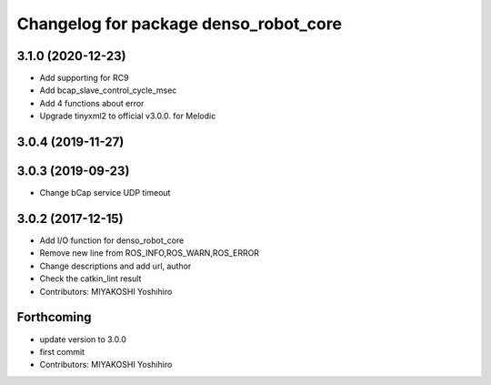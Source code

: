 ^^^^^^^^^^^^^^^^^^^^^^^^^^^^^^^^^^^^^^
Changelog for package denso_robot_core
^^^^^^^^^^^^^^^^^^^^^^^^^^^^^^^^^^^^^^

3.1.0 (2020-12-23)
------------------
* Add supporting for RC9
* Add bcap_slave_control_cycle_msec
* Add 4 functions about error
* Upgrade tinyxml2 to official v3.0.0. for Melodic

3.0.4 (2019-11-27)
------------------

3.0.3 (2019-09-23)
------------------
* Change bCap service UDP timeout

3.0.2 (2017-12-15)
------------------
* Add I/O function for denso_robot_core
* Remove new line from ROS_INFO,ROS_WARN,ROS_ERROR
* Change descriptions and add url, author
* Check the catkin_lint result
* Contributors: MIYAKOSHI Yoshihiro

Forthcoming
-----------
* update version to 3.0.0
* first commit
* Contributors: MIYAKOSHI Yoshihiro
